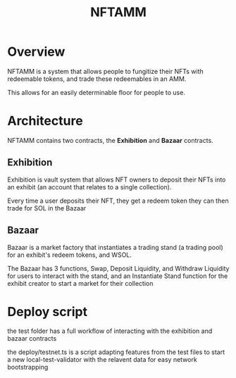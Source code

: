 #+title: NFTAMM

* Overview
NFTAMM is a system that allows people to fungitize their NFTs with redeemable tokens, and trade these redeemables in an AMM.

This allows for an easily determinable floor for people to use.

* Architecture
NFTAMM contains two contracts, the *Exhibition* and *Bazaar* contracts.
** Exhibition
Exhibition is vault system that allows NFT owners to deposit their NFTs into an exhibit (an account that relates to a single collection).

Every time a user deposits their NFT, they get a redeem token they can then trade for SOL in the Bazaar

** Bazaar
Bazaar is a market factory that instantiates a trading stand (a trading pool) for an exhibit's redeem tokens, and WSOL.

The Bazaar has 3 functions, Swap, Deposit Liquidity, and Withdraw Liquidity for users to interact with the stand, and an Instantiate Stand function for the exhibit creator to start a market for their collection


* Deploy script
the test folder has a full workflow of interacting with the exhibition and bazaar contracts

the deploy/testnet.ts is a script adapting features from the test files to start a new local-test-validator with the relavent data for easy network bootstrapping
